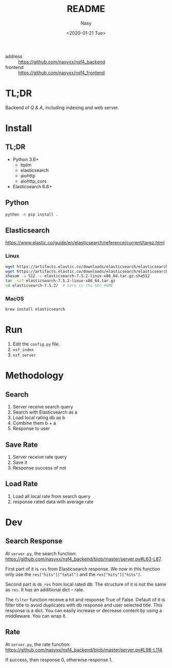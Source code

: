 #+options: ':nil *:t -:t ::t <:t H:3 \n:nil ^:{} arch:headline author:t
#+options: broken-links:mark c:nil creator:nil d:(not "LOGBOOK") date:t e:t
#+options: email:nil f:t inline:t num:t p:nil pri:nil prop:nil stat:t tags:t
#+options: tasks:t tex:t timestamp:t title:t toc:t todo:t |:t
#+title: README
#+date: <2020-01-21 Tue>
#+author: Nasy
#+email: nasyxx@gmail.com
#+language: en
#+select_tags: export
#+exclude_tags: noexport
#+creator: Emacs 26.3 (Org mode fatal: No names found, cannot describe anything.)


- address :: https://github.com/nasyxx/nsf4_backend
- frontend :: https://github.com/nasyxx/nsf4_frontend

* TL;DR

Backend of /Q & A/, including indexing and web server.

* Install

** TL;DR

- Python 3.6+
    + tqdm
    + elasticsearch
    + aiohttp
    + aiohttp_cors
- Elasticsearch 6.8+

** Python

#+begin_src sh
  python -m pip install .
#+end_src

** Elasticsearch

https://www.elastic.co/guide/en/elasticsearch/reference/current/targz.html

*** Linux

#+begin_src sh
  wget https://artifacts.elastic.co/downloads/elasticsearch/elasticsearch-7.5.2-linux-x86_64.tar.gz
  wget https://artifacts.elastic.co/downloads/elasticsearch/elasticsearch-7.5.2-linux-x86_64.tar.gz.sha512
  shasum -a 512 -c elasticsearch-7.5.2-linux-x86_64.tar.gz.sha512
  tar -xzf elasticsearch-7.5.2-linux-x86_64.tar.gz
  cd elasticsearch-7.5.2/  # here is the $ES_HOME
#+end_src

*** MacOS

#+begin_src sh
  brew install elasticsearch
#+end_src

* Run

1. Edit the ~config.py~ file.
2. =nsf_index=
3. =nsf_server=

* Methodology

** Search

1. Server receive search query
2. Search with Elasticsearch as a
3. Load local rating db as b
4. Combine them b + a
5. Response to user

** Save Rate

1. Server receive rate query
2. Save it
3. Response success of not

** Load Rate

1. Load all local rate from search query
2. response rated data with average rate

* Dev

** Search Response

At ~server.py~, the search function: https://github.com/nasyxx/nsf4_backend/blob/master/server.py#L63-L87.

First part of it is ~res~ from Elasticsearch response.  We now in this function
only use the ~res["hits"]["total"]~ and the ~res["hits"]["hits"]~.

Second part is ~db_res~ from local rated db.  The structure of it is not the same
as ~res~.  It has an additional dict -- rate.

The ~filter~ function receive a hit and response True of False.  Default of it is
filter title to avoid duplicates with db response and user selected title.  This
response is a dict.  You can easily increase or decrease content by using a
middleware.  You can wrap it.

** Rate

At ~server.py~, the rate function:
https://github.com/nasyxx/nsf4_backend/blob/master/server.py#L98-L114.

If success, then response 0, otherwise response 1.
